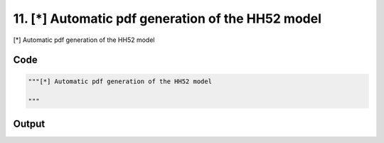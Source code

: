 
11. [*] Automatic pdf generation of the HH52 model
==================================================



[*] Automatic pdf generation of the HH52 model




Code
~~~~

.. code-block:: python

	"""[*] Automatic pdf generation of the HH52 model
	
	"""


Output
~~~~~~

.. code-block:: bash

    	




